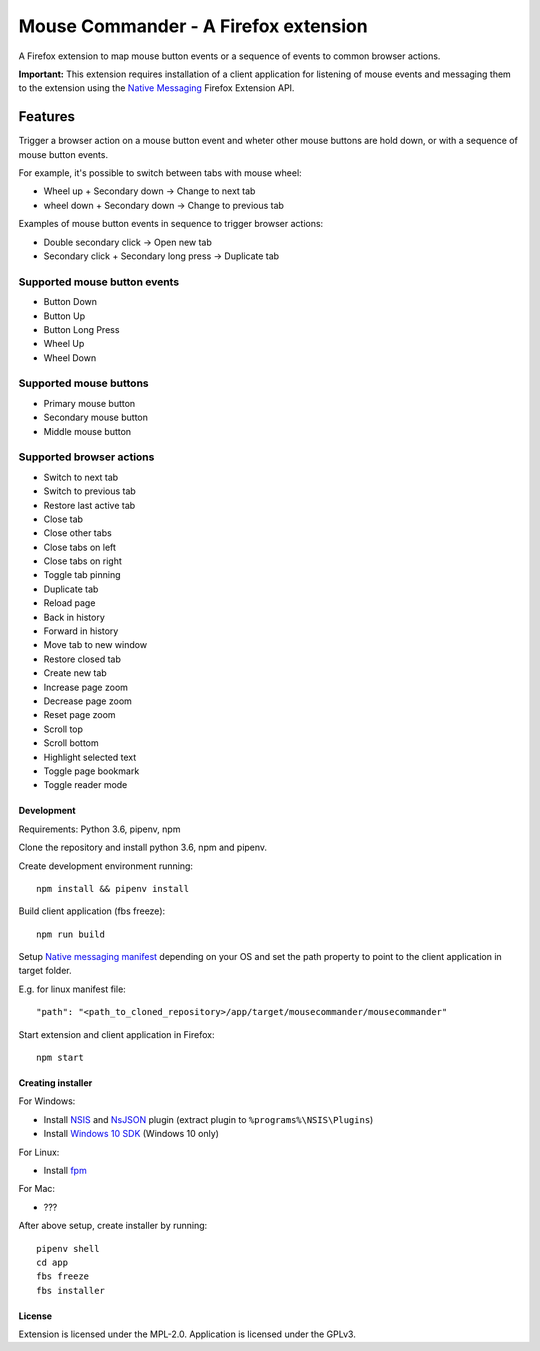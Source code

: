Mouse Commander - A Firefox extension
============================================

A Firefox extension to map mouse button events or a sequence of events
to common browser actions.

**Important:** This extension requires installation of a client
application for listening of mouse events and messaging them to the
extension using the `Native Messaging`_ Firefox Extension API.

Features
--------

Trigger a browser action on a mouse button event and wheter other mouse
buttons are hold down, or with a sequence of mouse button events.

For example, it's possible to switch between tabs with mouse wheel:

- Wheel up + Secondary down -> Change to next tab
- wheel down + Secondary down -> Change to previous tab

Examples of mouse button events in sequence to trigger browser actions:

- Double secondary click -> Open new tab
- Secondary click + Secondary long press -> Duplicate tab

Supported mouse button events
^^^^^^^^^^^^^^^^^^^^^^^^^^^^^
- Button Down
- Button Up
- Button Long Press
- Wheel Up
- Wheel Down

Supported mouse buttons
^^^^^^^^^^^^^^^^^^^^^^^
- Primary mouse button
- Secondary mouse button
- Middle mouse button

Supported browser actions
^^^^^^^^^^^^^^^^^^^^^^^^^
- Switch to next tab
- Switch to previous tab
- Restore last active tab
- Close tab
- Close other tabs
- Close tabs on left
- Close tabs on right
- Toggle tab pinning
- Duplicate tab
- Reload page
- Back in history
- Forward in history
- Move tab to new window
- Restore closed tab
- Create new tab
- Increase page zoom
- Decrease page zoom
- Reset page zoom
- Scroll top
- Scroll bottom
- Highlight selected text
- Toggle page bookmark
- Toggle reader mode

Development
~~~~~~~~~~~

Requirements: Python 3.6, pipenv, npm

Clone the repository and install python 3.6, npm and pipenv.

Create development environment running:

::

    npm install && pipenv install

Build client application (fbs freeze):

::

    npm run build

Setup `Native messaging manifest`_ depending on your OS
and set the path property to point to the client application in target folder.

E.g. for linux manifest file:

::

"path": "<path_to_cloned_repository>/app/target/mousecommander/mousecommander"

Start extension and client application in Firefox:

::

    npm start

Creating installer
~~~~~~~~~~~~~~~~~~

For Windows:

- Install `NSIS`_ and `NsJSON`_ plugin (extract plugin to ``%programs%\NSIS\Plugins``)
- Install `Windows 10 SDK`_ (Windows 10 only)

For Linux:

- Install `fpm`_


For Mac:

- ???

After above setup, create installer by running:

::

    pipenv shell
    cd app
    fbs freeze
    fbs installer

License
~~~~~~~
Extension is licensed under the MPL-2.0.
Application is licensed under the GPLv3.

.. _Native Messaging: https://developer.mozilla.org/en-US/docs/Mozilla/Add-ons/WebExtensions/Native_messaging
.. _Native messaging manifest: https://developer.mozilla.org/en-US/docs/Mozilla/Add-ons/WebExtensions/Native_manifests#Native_messaging_manifests
.. _NSIS: https://nsis.sourceforge.io/Download
.. _NsJSON: https://nsis.sourceforge.io/NsJSON_plug-in
.. _Windows 10 SDK: https://developer.microsoft.com/en-us/windows/downloads/windows-10-sdk
.. _fpm: https://fpm.readthedocs.io/en/latest/installing.html
